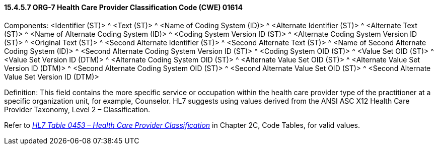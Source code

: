 ==== 15.4.5.7 ORG-7 Health Care Provider Classification Code (CWE) 01614

Components: <Identifier (ST)> ^ <Text (ST)> ^ <Name of Coding System (ID)> ^ <Alternate Identifier (ST)> ^ <Alternate Text (ST)> ^ <Name of Alternate Coding System (ID)> ^ <Coding System Version ID (ST)> ^ <Alternate Coding System Version ID (ST)> ^ <Original Text (ST)> ^ <Second Alternate Identifier (ST)> ^ <Second Alternate Text (ST)> ^ <Name of Second Alternate Coding System (ID)> ^ <Second Alternate Coding System Version ID (ST)> ^ <Coding System OID (ST)> ^ <Value Set OID (ST)> ^ <Value Set Version ID (DTM)> ^ <Alternate Coding System OID (ST)> ^ <Alternate Value Set OID (ST)> ^ <Alternate Value Set Version ID (DTM)> ^ <Second Alternate Coding System OID (ST)> ^ <Second Alternate Value Set OID (ST)> ^ <Second Alternate Value Set Version ID (DTM)>

Definition: This field contains the more specific service or occupation within the health care provider type of the practitioner at a specific organization unit, for example, Counselor. HL7 suggests using values derived from the ANSI ASC X12 Health Care Provider Taxonomy, Level 2 – Classification.

Refer to file:///E:\V2\v2.9%20final%20Nov%20from%20Frank\V29_CH02C_Tables.docx#HL70453[_HL7 Table 0453 – Health Care Provider Classification_] in Chapter 2C, Code Tables, for valid values.

